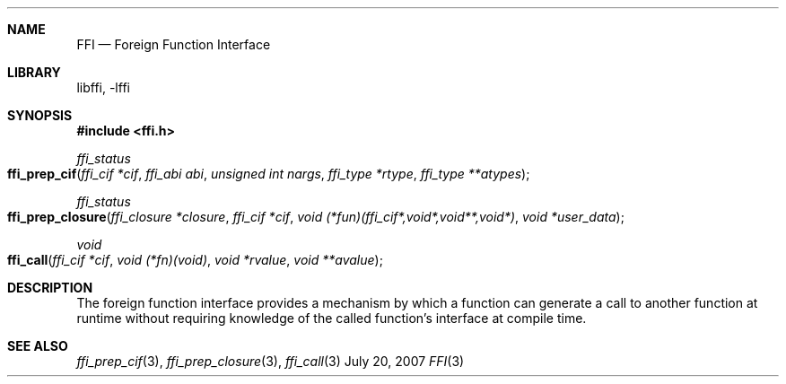 .Dd July 20, 2007
.Dt FFI 3
.Sh NAME
.Nm FFI
.Nd Foreign Function Interface
.Sh LIBRARY
libffi, -lffi
.Sh SYNOPSIS
.In ffi.h
.Ft ffi_status
.Fo ffi_prep_cif
.Fa "ffi_cif *cif"
.Fa "ffi_abi abi"
.Fa "unsigned int nargs"
.Fa "ffi_type *rtype"
.Fa "ffi_type **atypes"
.Fc
.Ft ffi_status
.Fo ffi_prep_closure
.Fa "ffi_closure *closure"
.Fa "ffi_cif *cif"
.Fa "void (*fun)(ffi_cif*,void*,void**,void*)"
.Fa "void *user_data"
.Fc
.Ft void
.Fo ffi_call
.Fa "ffi_cif *cif"
.Fa "void (*fn)(void)"
.Fa "void *rvalue"
.Fa "void **avalue"
.Fc
.Sh DESCRIPTION
The foreign function interface provides a mechanism by which a function can
generate a call to another function at runtime without requiring knowledge of
the called function's interface at compile time.
.Sh SEE ALSO
.Xr ffi_prep_cif 3 ,
.Xr ffi_prep_closure 3 ,
.Xr ffi_call 3
